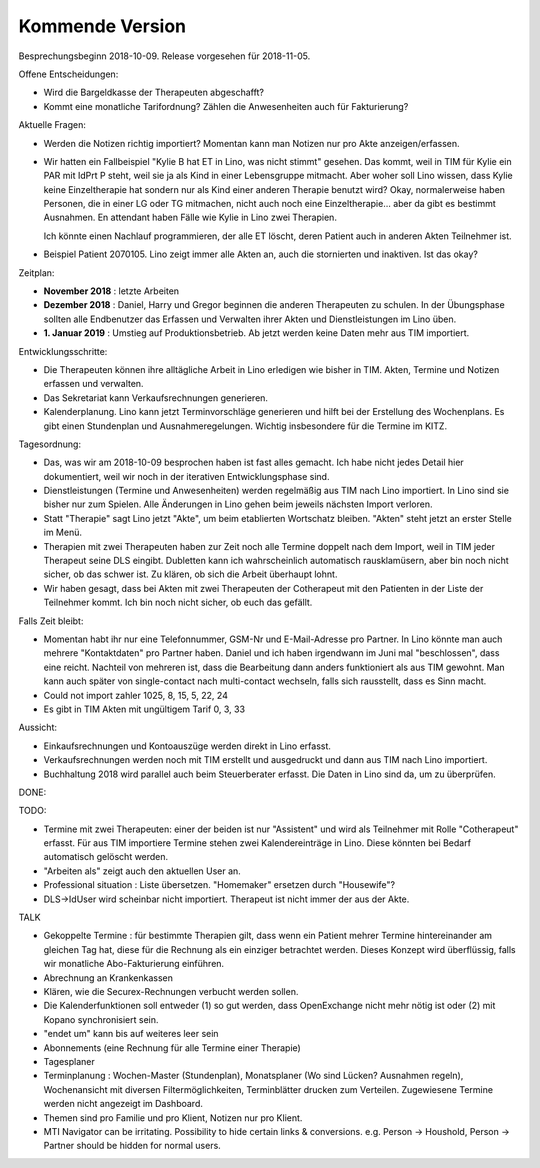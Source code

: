 .. _tera.coming: 

================
Kommende Version
================

Besprechungsbeginn 2018-10-09.
Release vorgesehen für 2018-11-05.

Offene Entscheidungen:

- Wird die Bargeldkasse der Therapeuten abgeschafft?
- Kommt eine monatliche Tarifordnung? Zählen die Anwesenheiten auch
  für Fakturierung?

Aktuelle Fragen:

- Werden die Notizen richtig importiert? Momentan kann man Notizen nur
  pro Akte anzeigen/erfassen.
  
- Wir hatten ein Fallbeispiel "Kylie B hat ET in Lino, was nicht
  stimmt" gesehen. Das kommt, weil in TIM für Kylie ein PAR mit IdPrt
  P steht, weil sie ja als Kind in einer Lebensgruppe mitmacht. Aber
  woher soll Lino wissen, dass Kylie keine Einzeltherapie hat sondern
  nur als Kind einer anderen Therapie benutzt wird? Okay,
  normalerweise haben Personen, die in einer LG oder TG mitmachen,
  nicht auch noch eine Einzeltherapie... aber da gibt es bestimmt
  Ausnahmen. En attendant haben Fälle wie Kylie in Lino zwei
  Therapien.
  
  Ich könnte einen Nachlauf programmieren, der alle ET löscht, deren
  Patient auch in anderen Akten Teilnehmer ist.
  
- Beispiel Patient 2070105.  Lino zeigt immer alle Akten an, auch die
  stornierten und inaktiven.  Ist das okay?
  


Zeitplan:

- **November 2018** : letzte Arbeiten
  
- **Dezember 2018** : Daniel, Harry und Gregor beginnen die anderen
  Therapeuten zu schulen.  In der Übungsphase sollten alle Endbenutzer
  das Erfassen und Verwalten ihrer Akten und Dienstleistungen im Lino
  üben.
  
- **1. Januar 2019** : Umstieg auf Produktionsbetrieb. Ab jetzt werden
  keine Daten mehr aus TIM importiert.

Entwicklungsschritte:

- Die Therapeuten können ihre alltägliche Arbeit
  in Lino erledigen wie bisher in TIM.
  Akten, Termine und Notizen erfassen und
  verwalten.

- Das Sekretariat kann Verkaufsrechnungen generieren.

- Kalenderplanung.  Lino kann jetzt Terminvorschläge generieren und
  hilft bei der Erstellung des Wochenplans.  Es gibt einen Stundenplan
  und Ausnahmeregelungen.  Wichtig insbesondere für die Termine im
  KITZ.


Tagesordnung:

- Das, was wir am 2018-10-09 besprochen haben ist fast alles gemacht.
  Ich habe nicht jedes Detail hier dokumentiert, weil wir noch in der
  iterativen Entwicklungsphase sind.

- Dienstleistungen (Termine und Anwesenheiten) werden regelmäßig aus
  TIM nach Lino importiert.  In Lino sind sie bisher nur zum Spielen.
  Alle Änderungen in Lino gehen beim jeweils nächsten Import verloren.

- Statt "Therapie" sagt Lino jetzt "Akte", um beim etablierten
  Wortschatz bleiben. "Akten" steht jetzt an erster Stelle im Menü.

- Therapien mit zwei Therapeuten haben zur Zeit noch alle Termine
  doppelt nach dem Import, weil in TIM jeder Therapeut seine DLS
  eingibt. Dubletten kann ich wahrscheinlich automatisch
  rausklamüsern, aber bin noch nicht sicher, ob das schwer ist. Zu
  klären, ob sich die Arbeit überhaupt lohnt.
  
- Wir haben gesagt, dass bei Akten mit zwei Therapeuten der
  Cotherapeut mit den Patienten in der Liste der Teilnehmer kommt.
  Ich bin noch nicht sicher, ob euch das gefällt.

Falls Zeit bleibt:  

- Momentan habt ihr nur eine Telefonnummer, GSM-Nr und E-Mail-Adresse
  pro Partner. In Lino könnte man auch mehrere "Kontaktdaten" pro
  Partner haben. Daniel und ich haben irgendwann im Juni mal
  "beschlossen", dass eine reicht. Nachteil von mehreren ist, dass die
  Bearbeitung dann anders funktioniert als aus TIM gewohnt. Man kann
  auch später von single-contact nach multi-contact wechseln, falls
  sich rausstellt, dass es Sinn macht.

- Could not import zahler 1025, 8, 15, 5, 22, 24

- Es gibt in TIM Akten mit ungültigem Tarif 0, 3, 33

Aussicht:

- Einkaufsrechnungen und Kontoauszüge werden direkt in Lino erfasst.
- Verkaufsrechnungen werden noch mit TIM erstellt und ausgedruckt und
  dann aus TIM nach Lino importiert.
- Buchhaltung 2018 wird parallel auch beim Steuerberater erfasst. Die
  Daten in Lino sind da, um zu überprüfen.

DONE:


TODO:

- Termine mit zwei Therapeuten: einer der beiden ist nur "Assistent"
  und wird als Teilnehmer mit Rolle "Cotherapeut" erfasst.  Für aus
  TIM importiere Termine stehen zwei Kalendereinträge in Lino. Diese
  könnten bei Bedarf automatisch gelöscht werden.
  
- "Arbeiten als"  zeigt auch den aktuellen User an.

- Professional situation : Liste übersetzen. "Homemaker" ersetzen
  durch "Housewife"?
  
- DLS->IdUser wird scheinbar nicht importiert. Therapeut ist nicht
  immer der aus der Akte.

TALK  
  
- Gekoppelte Termine : für bestimmte Therapien gilt, dass wenn ein
  Patient mehrer Termine hintereinander am gleichen Tag hat, diese für
  die Rechnung als ein einziger betrachtet werden.  Dieses Konzept
  wird überflüssig, falls wir monatliche Abo-Fakturierung einführen.
  
- Abrechnung an Krankenkassen
- Klären, wie die Securex-Rechnungen verbucht werden sollen.

- Die Kalenderfunktionen soll entweder (1) so gut werden, dass
  OpenExchange nicht mehr nötig ist oder (2) mit Kopano synchronisiert
  sein.
  
- "endet um" kann bis auf weiteres leer sein
- Abonnements (eine Rechnung für alle Termine einer Therapie)
- Tagesplaner

- Terminplanung : Wochen-Master (Stundenplan), Monatsplaner (Wo sind
  Lücken? Ausnahmen regeln), Wochenansicht mit diversen
  Filtermöglichkeiten, Terminblätter drucken zum
  Verteilen. Zugewiesene Termine werden nicht angezeigt im Dashboard.

- Themen sind pro Familie und pro Klient, Notizen nur pro Klient.

- MTI Navigator can be irritating. Possibility to hide certain links &
  conversions. e.g. Person -> Houshold, Person -> Partner should be
  hidden for normal users.

